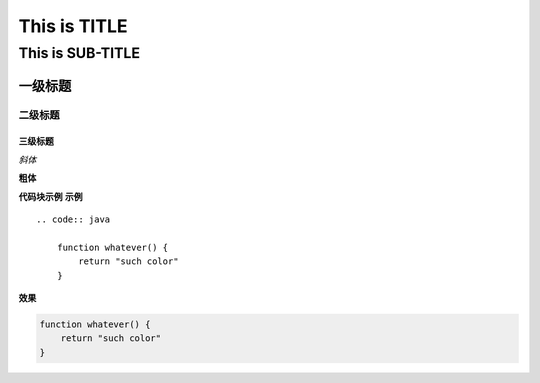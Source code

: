 ==========
This is TITLE
==========

---------------
This is SUB-TITLE
---------------


一级标题
=============

二级标题
-------------

三级标题
'''''''''''''



*斜体*

**粗体**

**代码块示例**
**示例**
::

    .. code:: java
    
        function whatever() {
            return "such color"
        }

**效果**

.. code:: java

    function whatever() {
        return "such color"
    }
